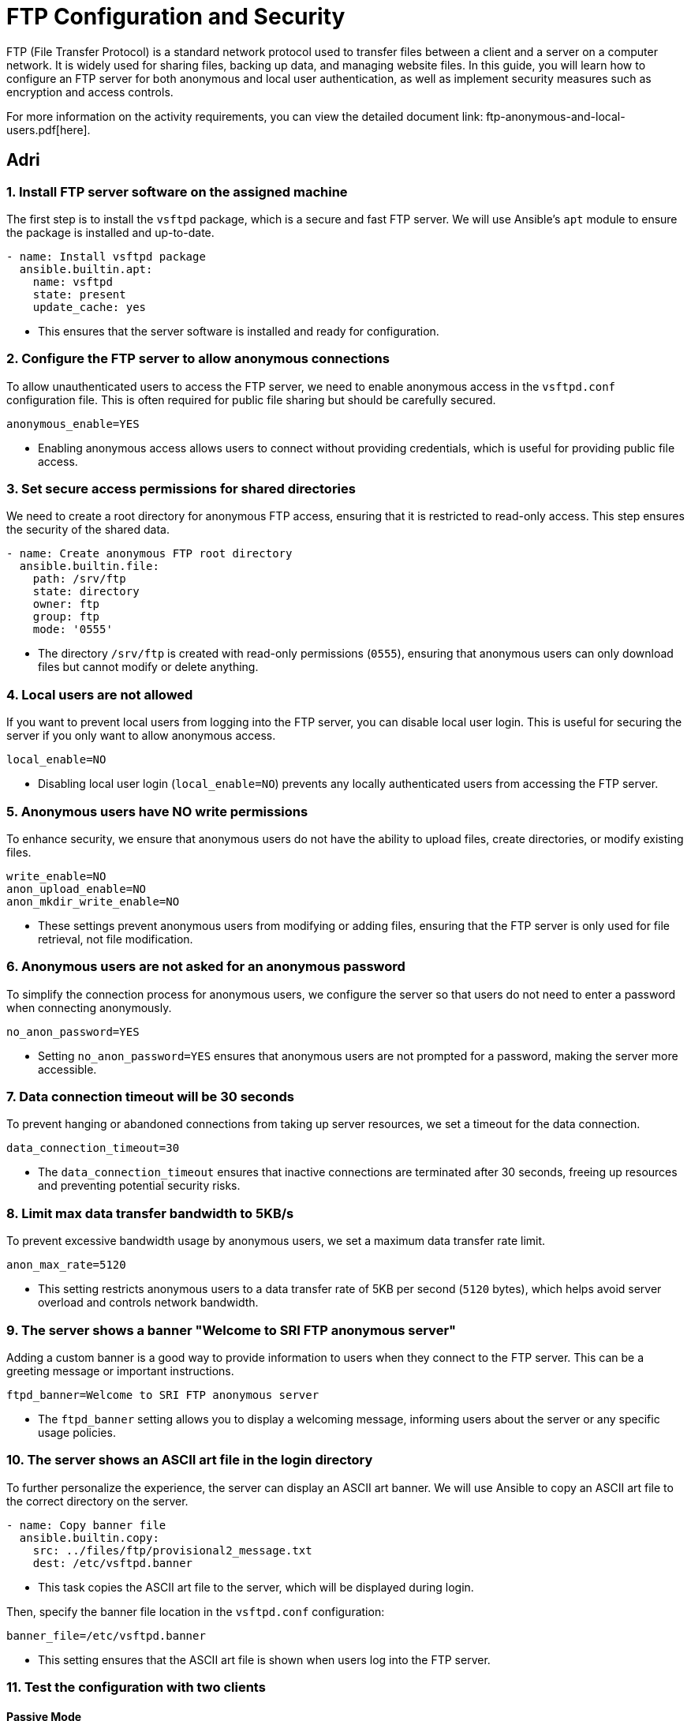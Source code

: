 = FTP Configuration and Security

FTP (File Transfer Protocol) is a standard network protocol used to transfer files between a client and a server on a computer network. It is widely used for sharing files, backing up data, and managing website files. In this guide, you will learn how to configure an FTP server for both anonymous and local user authentication, as well as implement security measures such as encryption and access controls.

For more information on the activity requirements, you can view the detailed document link: ftp-anonymous-and-local-users.pdf[here].

== Adri

=== 1. Install FTP server software on the assigned machine

The first step is to install the `vsftpd` package, which is a secure and fast FTP server. We will use Ansible's `apt` module to ensure the package is installed and up-to-date.

[source,yaml]
----
- name: Install vsftpd package
  ansible.builtin.apt:
    name: vsftpd
    state: present
    update_cache: yes
----
* This ensures that the server software is installed and ready for configuration.

=== 2. Configure the FTP server to allow anonymous connections

To allow unauthenticated users to access the FTP server, we need to enable anonymous access in the `vsftpd.conf` configuration file. This is often required for public file sharing but should be carefully secured.

[source,ini]
----
anonymous_enable=YES
----
* Enabling anonymous access allows users to connect without providing credentials, which is useful for providing public file access.

=== 3. Set secure access permissions for shared directories

We need to create a root directory for anonymous FTP access, ensuring that it is restricted to read-only access. This step ensures the security of the shared data.

[source,yaml]
----
- name: Create anonymous FTP root directory
  ansible.builtin.file:
    path: /srv/ftp
    state: directory
    owner: ftp
    group: ftp
    mode: '0555'
----
* The directory `/srv/ftp` is created with read-only permissions (`0555`), ensuring that anonymous users can only download files but cannot modify or delete anything.

=== 4. Local users are not allowed

If you want to prevent local users from logging into the FTP server, you can disable local user login. This is useful for securing the server if you only want to allow anonymous access.

[source,ini]
----
local_enable=NO
----
* Disabling local user login (`local_enable=NO`) prevents any locally authenticated users from accessing the FTP server.

=== 5. Anonymous users have NO write permissions

To enhance security, we ensure that anonymous users do not have the ability to upload files, create directories, or modify existing files.

[source,ini]
----
write_enable=NO 
anon_upload_enable=NO 
anon_mkdir_write_enable=NO
----
* These settings prevent anonymous users from modifying or adding files, ensuring that the FTP server is only used for file retrieval, not file modification.

=== 6. Anonymous users are not asked for an anonymous password

To simplify the connection process for anonymous users, we configure the server so that users do not need to enter a password when connecting anonymously.

[source,ini]
----
no_anon_password=YES
----
* Setting `no_anon_password=YES` ensures that anonymous users are not prompted for a password, making the server more accessible.

=== 7. Data connection timeout will be 30 seconds

To prevent hanging or abandoned connections from taking up server resources, we set a timeout for the data connection.

[source,ini]
----
data_connection_timeout=30
----
* The `data_connection_timeout` ensures that inactive connections are terminated after 30 seconds, freeing up resources and preventing potential security risks.

=== 8. Limit max data transfer bandwidth to 5KB/s

To prevent excessive bandwidth usage by anonymous users, we set a maximum data transfer rate limit.

[source,ini]
----
anon_max_rate=5120
----
* This setting restricts anonymous users to a data transfer rate of 5KB per second (`5120` bytes), which helps avoid server overload and controls network bandwidth.

=== 9. The server shows a banner "Welcome to SRI FTP anonymous server"

Adding a custom banner is a good way to provide information to users when they connect to the FTP server. This can be a greeting message or important instructions.

[source,ini]
----
ftpd_banner=Welcome to SRI FTP anonymous server
----
* The `ftpd_banner` setting allows you to display a welcoming message, informing users about the server or any specific usage policies.

=== 10. The server shows an ASCII art file in the login directory

To further personalize the experience, the server can display an ASCII art banner. We will use Ansible to copy an ASCII art file to the correct directory on the server.

[source,yaml]
----
- name: Copy banner file
  ansible.builtin.copy:
    src: ../files/ftp/provisional2_message.txt
    dest: /etc/vsftpd.banner
----
* This task copies the ASCII art file to the server, which will be displayed during login.

Then, specify the banner file location in the `vsftpd.conf` configuration:

[source,ini]
----
banner_file=/etc/vsftpd.banner
----
* This setting ensures that the ASCII art file is shown when users log into the FTP server.

=== 11. Test the configuration with two clients



==== Passive Mode

Passie mode is the default mode in FileZilla, so just by connecting to the server we are using passive mode.

image::assets/passive1.jpg[Testing Passive Mode]
image::assets/passive2.jpg[Testing Passive Mode]

We are correctly using passive mode.

==== Active Mode

If we want to connect with active mode go yo "Tranfer Settings" and select "Active".

image::assets/active1.jpg[Testing Active Mode]

As you can see we are conneting correctly with active mode.

image::assets/active2.jpg[Testing Active Mode]


== Jesús


== 1.Configuration of the FTP Server with Local Users

We have created the configuration of the mirror machine using an Ansible archive. Below is a step-by-step explanation of all the Ansible features associated with the mirror FTP machine.

== 2.Inventory Configuration

We created a group for the two FTP servers called `FTPS`. This allows us to install the same software on both machines simultaneously. The inventory file looks like this:

[source,yaml]

----
ftps:
  hosts:
    mirror:
      ansible_ssh_port: 2200
    ftp:
      ansible_ssh_port: 2300

----


== 3.FTP Service Configuration

Below is the configuration defined in the `ftp-playbook.yml` file. This playbook ensures the FTP service is installed on both machines.

[source,yaml]
----
---
- name: Configure FTP service
  hosts: ftps
  become: True
  tasks:
    - name: Install vsftpd package
      ansible.builtin.apt:
        name: vsftpd
        state: present
        update_cache: yes
----

=== 4.Mirror-Specific Configuration

This section details the configuration of the mirror FTP server.

==== 5.Variables for Passwords and Configuration Paths

The following variables define the passwords for the users and the path for the configuration file. The configuration file will be copied to the correct destination folder.

[source,yaml]
----
- name: Configure FTP service in mirror server
  hosts: mirror
  become: True
  vars:
    charles_password: "{{ '1234' | password_hash('sha512') }}"
    laura_password: "{{ '1234' | password_hash('sha512') }}"
  tasks:
    - name: Copy ftp.vsftpd configuration file
      ansible.builtin.copy:
        src: ../files/ftp/mirror.vsftpd.conf
        dest: /etc/vsftpd.conf
----

==== 6.Chroot List Configuration

The following configuration defines the chroot file path:

[source,yaml]
----
- name: Copy chroot_list for mirror
  ansible.builtin.copy:
    src: ../files/ftp/vsftpd.chroot_list
    dest: /etc/vsftpd.chroot_list
----

==== 7.User Configuration

The users `charles` and `laura` are created with their respective configurations.

`charles`:

[source,yaml]
----
- name: Create users for mirror
  block:
    - name: Create user charles
      ansible.builtin.user:
        name: charles
        password: "{{ charles_password }}"
        shell: /bin/bash
        state: present
----

`laura`:

[source,yaml]
----
- name: Create user laura
  ansible.builtin.user:
    name: laura
    password: "{{ laura_password }}"
    shell: /bin/bash
    state: present
----

==== 8.Directory Configuration for Users

The directories for `charles` and `laura` are created with appropriate ownership and permissions:

[source,yaml]
----
- name: Create home directory for charles
  ansible.builtin.file:
    path: /home/charles/ftp
    state: directory
    owner: charles
    group: charles
    mode: '0755'

- name: Create home directory for laura
  ansible.builtin.file:
    path: /home/laura/ftp
    state: directory
    owner: laura
    group: laura
    mode: '0755'
----

==== 9.Service Restart Configuration

At the end of the playbook, the FTP service is restarted to apply all changes:

[source,yaml]
----
- name: Restart vsftpd service
  hosts: ftps
  become: True
  tasks:
    - name: Restart vsftpd service
      ansible.builtin.service:
        name: vsftpd
        state: restarted
----

== Chroot List File

The `chroot_list` file specifies the user that is not restricted to their home directory. In this case, only `laura` is listed:

[source,plain]
----
laura
----

== 10.FTP Server Configuration File

Below is the complete configuration for the FTP server, including settings for authentication, chroot, SSL, and user restrictions:

[source,ini]
----
listen=YES
listen_ipv6=NO
anonymous_enable=NO
local_enable=YES
write_enable=YES
anon_upload_enable=NO
anon_mkdir_write_enable=NO
dirmessage_enable=YES
use_localtime=YES
xferlog_enable=YES
connect_from_port_20=YES
data_connection_timeout=30
ftpd_banner=Welcome to SRI FTP server
chroot_local_user=YES
chroot_list_enable=YES
chroot_list_file=/etc/vsftpd.chroot_list
allow_writeable_chroot=YES
secure_chroot_dir=/var/run/vsftpd/empty
rsa_cert_file=/etc/ssl/certs/ssl-cert-pub.pem
rsa_private_key_file=/etc/ssl/private/ssl-cert-priv.key
ssl_enable=YES
----


Now I'm going to explain the problems I had trying to work at home.

### Report on the Configuration and Troubleshooting Process for Nested Virtualization  

**1. Initial Context**  
- **Main Device**: iMac 2019 with dual boot (macOS and Windows 10).  
- **Objective**: Set up a development environment with VirtualBox, Vagrant, and Ansible on a virtualized Ubuntu machine.  

**2. Initial Setup**  
- **On Windows 10 (iMac)**:  
  - Installed VirtualBox.  
  - Created a virtual machine with Ubuntu.  
- **On the Ubuntu VM**:  
  - Installed Visual Studio Code (VS Code).  
  - Installed Vagrant and Ansible.  
  - Attempted to configure VirtualBox within the VM (nested virtualization).  

**3. Issues Encountered**  
- **Problem**: Nested virtualization did not work despite being enabled in VirtualBox settings.  
- **Investigation and Tests**:  
  - Verified VirtualBox settings.  
  - Checked that nested virtualization was enabled.  
  - Confirmed the processor supported virtualization (Intel VT-x).  
- **Outcome**: Unable to get nested virtualization working.  

**4. Implemented Solution**  
- Decided to use a different device to bypass the limitations of the environment.  

**5. Configuration on the New Device**  
- **Alternative Device**: Windows Surface with Windows 10.  
- **Steps Taken**:  
  - Created an empty partition on Windows to install Ubuntu.  
  - Used Rufus to create a bootable USB with Ubuntu 24.  
  - Installed Ubuntu manually on the empty partition.  
  - Configured dual boot with GRUB (no issues).  

**6. Environment Setup on Ubuntu**  
- **Installed**:  
  - VS Code.  
  - Vagrant.  
  - Ansible.  
- **Issues Found**:  
  - Problems with VirtualBox on Ubuntu.  

**7. Final Observations**  
- The initial configuration on the iMac with dual boot was unfeasible due to nested virtualization limitations in VirtualBox.  
- Installing Ubuntu on the Surface resolved the base environment issues, enabling further setup.  
- Some issues with VirtualBox on the new environment still need to be resolved.  

**8. Recommendations**  
- Verify full support for nested virtualization on both hardware and software before attempting.  
- Consider alternative environments like WSL2 to reduce complexity on Windows systems.  
- Document VirtualBox errors on Ubuntu for specific solutions in future iterations.  

**9. Key Commands Used During the Process**  
- **Create Bootable USB**:  
  - Done via Rufus on Windows.  
- **Install Packages on Ubuntu**:  
----
  sudo apt update && sudo apt install virtualbox vagrant ansible
----


---

### Report on VirtualBox Installation Attempts on Ubuntu  

**1. Initial Context**  
- **OS**: Ubuntu.  
- **Purpose**: Install VirtualBox for managing virtual machines.  
- **Prior Changes**: Secure Boot disabled due to compatibility issues.  

**2. First Attempt**  
- **Command Used**:  
----
  sudo apt install virtualbox
----


- **Result**: Error indicating the version in the default repositories was outdated or incompatible with the current kernel.  
- **Additional Action**: Added the official Oracle repository for VirtualBox:  
----
  sudo add-apt-repository "deb [arch=amd64] https://download.virtualbox.org/virtualbox/debian $(lsb_release -cs) contrib"
  sudo apt update
----


**3. Second Attempt**  
- **Command Used After Adding the Repository**:  
----
  sudo apt install virtualbox-6.1
---- 
- **Result**: Dependency errors (e.g., missing `dkms` for kernel module compilation).  
- **Additional Actions**: Installed required dependencies:  
----
  sudo apt install dkms build-essential linux-headers-$(uname -r)
  sudo apt install virtualbox-6.1
----

**4. Issues with Secure Boot**  
- **Problem**: Errors during installation related to kernel module signing due to Secure Boot.  
- **Solution**: Disabled Secure Boot in BIOS/UEFI. Reattempted installation, successfully compiled, and loaded kernel modules.  

**5. Final Observations**  
- Main issues:  
  - Outdated repositories.  
  - Missing dependencies for kernel module compilation.  
  - Secure Boot blocking kernel module loading.  
- Key steps: Adding the official repository and disabling Secure Boot.  

**6. Recommendations**  
- Verify kernel version and ensure headers are installed.  
- Always use Oracle’s official repository for the latest VirtualBox version.  
- Disable Secure Boot when compiling or signing kernel modules is required.  

**Commands for Future Reference**  
- **Add Official VirtualBox Repository**:  
----
  sudo add-apt-repository "deb [arch=amd64] https://download.virtualbox.org/virtualbox/debian $(lsb_release -cs) contrib"
  sudo apt update
---- 
- **Install VirtualBox and Dependencies**:  
----
  sudo apt install dkms build-essential linux-headers-$(uname -r) virtualbox-6.1
----

---

### Report on python3-passlib Installation Attempts on Ubuntu  

**1. Initial Context**  
- **OS**: Ubuntu.  
- **Purpose**: Install `python3-passlib` library for a project.  
- **Prior Changes**: Secure Boot disabled to enable VirtualBox.  

**2. First Attempt**  
- **Command Used**:  
----
  sudo apt install python3-passlib
---- 
- **Result**: Error indicating the package could not be located, likely due to:  
  - Outdated repositories.  
  - Missing configuration for required repositories.  
- **Additional Action**: Verified internet connection and updated repositories:  
----
  sudo apt update
----

**3. Second Attempt**  
- **Command with pip**:  
----
  pip3 install passlib
---- 
- **Result**: Permission errors for global installation.  
- **Proposed Solution**: Run the command with superuser privileges:  
----
----

**4. Virtual Environment Creation**  
- **Commands Used**:  
----
  python3 -m venv env
  source env/bin/activate
  pip install passlib
---- 
- **Result**: Created virtual environment, but `pip install passlib` failed due to an outdated `pip`.  
- **Additional Action**: Updated `pip` in the virtual environment:  
----
  pip install --upgrade pip
---- 
  Successfully installed `passlib` afterward.  

**5. Final Observations**  
- Secure Boot does not directly affect Python package installations.  
- Main issues:  
  - Outdated Ubuntu repositories.  
  - Permissions for global installation with `pip`.  
  - Outdated `pip` in the virtual environment.  
- Using a virtual environment was the most effective solution.  

**6. Recommendations**  
- Use virtual environments to avoid permission and dependency issues.  
- Ensure repositories are updated before installing packages with `apt`.  
- Regularly update `pip` to avoid compatibility issues.  

**Command for Future Reference**  
- **Install python3-passlib with apt**:  
----
  sudo apt update && sudo apt install python3-passlib
---- 
- **Using a Virtual Environment**:  
----
  python3 -m venv env
  source env/bin/activate
  pip install passlib
----
  
== 4.3. Implementation of Encryption (SSL/TLS)

SSL/TLS (Secure Sockets Layer / Transport Layer Security) are cryptographic protocols designed to provide secure communication over a computer network. Implementing SSL/TLS on an FTP server ensures that data transferred between the client and the server is encrypted, providing confidentiality and integrity of the files being transferred. It also prevents eavesdropping, tampering, and forgery of data.

Here we will document the process of configuring SSL/TLS encryption on a second FTP server to secure file transfers.

=== 1. Configure the SSL/TLS security layer on the second FTP server

To enable SSL/TLS encryption on the second FTP server, we need to modify the `vsftpd.conf` configuration file and configure the server to support secure connections.

First, ensure that the `vsftpd` package has SSL/TLS support enabled. The SSL/TLS configuration can be added to `vsftpd.conf` by specifying the necessary settings for SSL and the paths to the SSL certificate and key files.

[source,ini]
----
ssl_enable=YES
rsa_cert_file=/etc/ssl/certs/ssl-cert-pub.pem
rsa_private_key_file=/etc/ssl/private/ssl-cert-priv.key
----
* `ssl_enable=YES`: Enables SSL/TLS support.
* `rsa_cert_file`: Path to the server's SSL certificate.
* `rsa_private_key_file`: Path to the server's private key.

These settings ensure that the server will accept secure SSL/TLS connections.

=== 2. Demonstrate the encryption capability during data transfer

image::assets/ssl_connection1.jpg[ssl]
image::assets/ssl_connection2.jpg[ssl]
image::assets/ssl_connection3.jpg[ssl]

=== 3. Verify correct configuration using testing tools and certificate checks

As you can see we can connect as laura to the ftp server using FileZilla.

image::assets/ssl_connection1.jpg[ssl]

It will show us the certificate.

image::assets/ssl_connection2.jpg[ssl]

And we can connect to the server correctly using ssl.

image::assets/ssl_connection3.jpg[ssl]

=== 4. Local users are forced to connect with a secure connection

As you can see Laura can't connect to the server without ssl, it is a default configuration and we have not changed anything.

image::assets/user_need_ssl.jpg[Laura needs a secure connection]

=== 5. Document on the importance of encryption in secure file transfer

Encryption is a critical component of securing file transfers over a network. Without encryption, sensitive data can be intercepted, tampered with, or stolen during transmission. FTP, by default, transmits data in plaintext, which means that any data sent over the network, including usernames, passwords, and file contents, can be easily read by attackers using network sniffing tools.

By implementing SSL/TLS, we ensure that:
* **Data confidentiality**: Files and credentials are encrypted, protecting them from unauthorized access.
* **Data integrity**: SSL/TLS provides mechanisms to detect any tampering with data during transmission.
* **Authentication**: Ensures that both the client and server can authenticate each other, preventing man-in-the-middle attacks.

Overall, SSL/TLS encryption provides a secure environment for file transfer, reducing the risk of data breaches and ensuring compliance with security policies and regulations, such as GDPR or HIPAA.

By enforcing SSL/TLS for all connections, we can ensure that both anonymous and local users transmit data securely, which is vital for maintaining the confidentiality and integrity of transferred files.

== Álvaro

== 4.4. Configuration of DNS server

The **DNS (Domain Name System)** is a system responsible for translating human-readable domain names, such as `ns.sri.ies`, into machine-readable IP addresses, and vice versa. This system is fundamental for network communication, as it allows users and applications to connect to services without needing to remember numerical IP addresses.

In this task, we configured a DNS server to handle forward and reverse resolution for the `sri.ies` domain. This includes defining the records for key services within the domain (`ns.sri.ies`, `mirror.sri.ies`, `ftp.sri.ies`) and enabling external queries to be forwarded to a public DNS server. Below, I explain in detail the steps followed to complete this setup.

=== 1. Install a third virtual machine with a FTP server with authority on the domain sri.ies. This machine is ns.sri.ies.

This machine is ns.sri.ies.

The first step was to install and configure a virtual machine designated as `ns.sri.ies`. This machine serves two purposes:
  - It acts as the primary DNS server for the `sri.ies` domain.
  - It provides authority over the `sri.ies` domain, meaning it is responsible for responding to DNS queries about names and IP addresses within this domain.

[source,ruby]
----
config.vm.define "dns" do |dns|
    dns.vm.hostname = "ns.sri.ies"
    dns.vm.network "private_network", ip: "192.168.57.10"
    dns.vm.network "forwarded_port", guest: 22, host: 2100
end
----

To achieve this:

  - I installed the BIND9 DNS server software on the virtual machine.

[source,yaml]
----
- name: Install bind9
  apt:
   name: 
   - bind9
   - bind9utils
   - bind9-doc
   update_cache: yes
----

  - I configured the `named.conf.local` file to define the forward and reverse zones for the domain `sri.ies`. The forward zone resolves domain names to IP addresses, and the reverse zone resolves IP addresses back to domain names.

[source,bash]
----
zone "sri.ies" {
      type master;
      file "/etc/bind/db.sri.ies";
  };
----

  - Finally, I created the zone files (`/etc/bind/db.sri.ies` for forward resolution and `/etc/bind/db.192.168.57` for reverse resolution) to include the necessary DNS records.

=== 2. It has record for mirror.sri.ies that points to the anonymous FTP server and ftp.sri.ies for the local user's FTP server.

Next, I configured DNS records to define the key services within the `sri.ies` domain:
  - **Forward resolution (A records):**
	- `ns.sri.ies` -> `192.168.57.10`
	- `mirror.sri.ies` -> `192.168.57.20` (anonymous FTP server)
	- `ftp.sri.ies` -> `192.168.57.30` (FTP server for local users)
  - **Reverse resolution (PTR records):**
	- `192.168.57.10` -> `ns.sri.ies`
	- `192.168.57.20` -> `mirror.sri.ies`
	- `192.168.57.30` -> `ftp.sri.ies`

The forward records are stored in the forward zone file (`db.sri.ies`), while the reverse records are in the reverse zone file (`db.192.168.57`).

These records allow devices in the network to resolve domain names to their corresponding IP addresses and vice versa, ensuring proper connectivity.

==== db.sri.ies

[source,bash]
----
; Zona sri.ies
$ORIGIN sri.ies.
$TTL 604800
@       IN      SOA     ns.sri.ies. admin.sri.ies. (
		  2           ; Serial
		  604800      ; Refresh
		  86400       ; Retry
		  2419200     ; Expire
		  604800 )    ; Negative Cache TTL
  ;
@       IN      NS      ns.sri.ies.
ns      IN      A       192.168.57.10
mirror  IN      A       192.168.57.20
ftp     IN      A       192.168.57.30
----

==== db.192.168.57

[source,bash]
----
; Zona inversa para 192.168.57.0/24
$TTL    604800
@       IN      SOA     ns.sri.ies. admin.sri.ies. (
		  2           ; Serial
		  604800      ; Refresh
		  86400       ; Retry
		  2419200     ; Expire
		  604800 )    ; Negative Cache TTL
  ;
    @       IN      NS      ns.sri.ies.
10        IN      PTR     ns.sri.ies.
20        IN      PTR     mirror.sri.ies.
30        IN      PTR     ftp.sri.ies.
----

=== 3. Redirect queries for other domains to Cloudfare's server 1.1.1.1

To ensure the DNS server could resolve domain names outside the `sri.ies` domain, I configured DNS forwarding in the `named.conf.options` file. This involved specifying Cloudflare's public DNS server (`1.1.1.1`) as the forwarder for any queries not related to the `sri.ies` domain.

[source,bash]
----
options {
	directory "/var/cache/bind";

    forwarders {
	    1.1.1.1; // Cloudflare DNS
        1.0.0.1; // Cloudflare DNS
    };

    dnssec-validation auto;
    
    listen-on { any; };
    listen-on-v6 { any; };
};
----

This step ensures that devices within the network can access both internal and external services seamlessly. For example:
  - Internal query: Resolving `ftp.sri.ies` is handled by the local DNS server.
  - External query: Resolving `www.google.com` is forwarded to Cloudflare's DNS server.


=== 4. Both FTP server has ns.sri.ies as name server.

Finally, I configured both FTP servers (`mirror.sri.ies` and `ftp.sri.ies`) to use `ns.sri.ies` as their DNS name server. This ensures that both servers can:
  - Resolve domain names within the `sri.ies` domain, such as `ftp.sri.ies` or `mirror.sri.ies`.
  - Forward external queries to the Cloudflare DNS server through `ns.sri.ies`.

==== resolv.conf

[source, bash]
----
nameserver 192.168.57.10
search sri.ies
----

==== mirror.sri.ies
[source, bash]
----
- name: Copy the resolv.conf
ansible.builtin.copy:
src: "../resolv.conf"
dest: /etc/
----

==== ftp.sri.ies

[source, bash]
----
- name: Copy the resolv.conf
ansible.builtin.copy:
  src: "../resolv.conf"
  dest: /etc/
----

This configuration was validated by testing the resolution of both forward and reverse records using tools like `dig` and a custom Bash script (`dns-test.sh`). The script verified that:
  - Forward queries (e.g., `dig ftp.sri.ies`) return the correct IP addresses.
  - Reverse queries (e.g., `dig -x 192.168.57.30`) return the correct domain names.

==== dns-test.sh

[source,bash]
----
set -euo pipefail

function resolve () {
dig $nameserver +short $@
}

nameserver=@$1

resolve ns.sri.ies
resolve ftp.sri.ies
resolve mirror.sri.ies

resolve -x 192.168.57.10
resolve -x 192.168.57.20
resolve -x 192.168.57.30
----

=== Extra information

In order to set the configuration in the dns machine I copy the files into it with the ansible provision

==== ns-playbook.yaml

[source,yaml]
----
- name: Copy the DNS config
  copy:
    src: "{{ item.src }}"
    dest: "{{ item.dest }}"
  loop: 
    - { src: "{{ dns_path }}/named.conf.local", dest: "/etc/bind/" }
    - { src: "{{ dns_path }}/named.conf.options", dest: "/etc/bind/" }
    - { src: "{{ dns_path }}/db.sri.ies", dest: "/etc/bind/" }
    - { src: "{{ dns_path }}/db.192.168.57", dest: "/etc/bind/" }
    - { src: "{{ dns_path }}/named", dest: "/etc/default/" }
    - { src: "../resolv.conf", dest: "/etc/"}
----

We also need to validate and restart bind9 services

==== ns-playbook.yaml
[source,yaml]
----
- name: Validate Bind9 configuration
  command: named-checkconf

- name: Restart bind9
  service:
    name: bind9
    state: restarted
----

And also validate the DNS configuration and the zone file

==== ns-playbook.yaml
[source,yaml]
----
- name: Validate DNS configuration
command: named-checkconf
register: conf_check
failed_when: conf_check.rc != 0

- name: Validate zone file
command: named-checkzone sri.ies /etc/bind/db.sri.ies
register: zone_check
failed_when: zone_check.rc != 0
----


With this setup, the DNS server successfully manages all domain-related queries for the `sri.ies` network while also providing access to external resources.


== This task has been completed by:

* Adrián Bertos Gómez
* Álvaro García Márquez
* Jesús Martínez Valero
